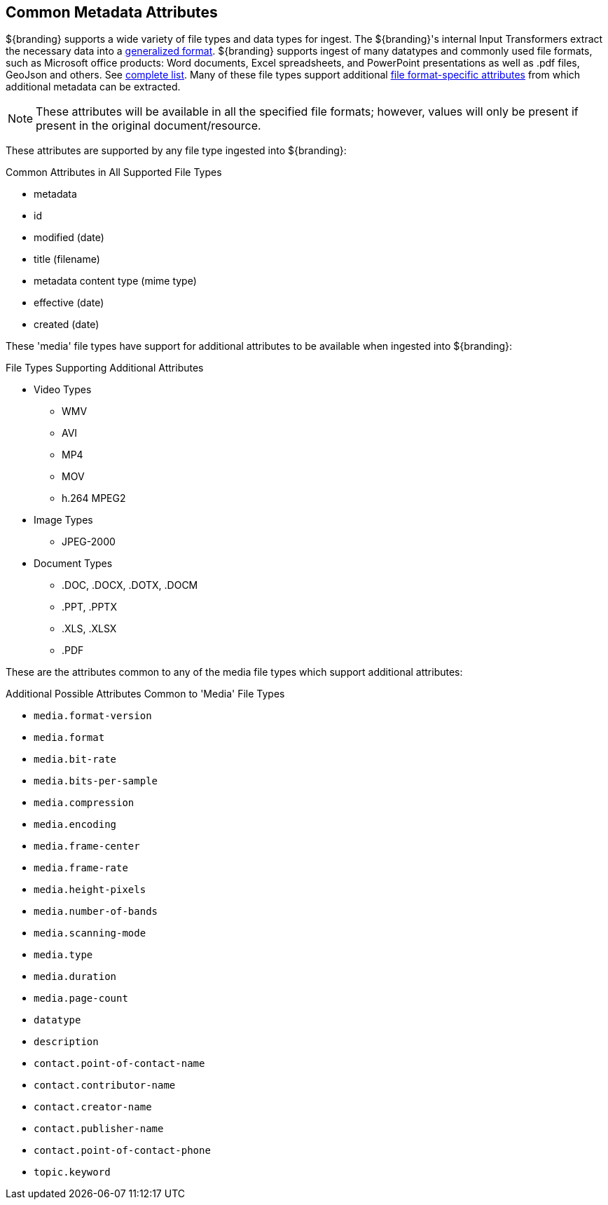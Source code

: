 :title: Common Metadata Attributes
:type: appendix
:status: published
:parent: Metadata Attributes
:summary: Support for a variety of file types and data types.
:order: 00

== {title}

${branding} supports a wide variety of file types and data types for ingest.
The ${branding}'s internal Input Transformers extract the necessary data into a <<_catalog_taxonomy,generalized format>>.
${branding} supports ingest of many datatypes and commonly used file formats, such as Microsoft office products: Word documents, Excel spreadsheets, and PowerPoint presentations as well as .pdf files, GeoJson and others. See <<_all_file_formats_supported,complete list>>.
Many of these file types support additional <<_file_format_specific_attributes,file format-specific attributes>> from which additional metadata can be extracted.

[NOTE]
====
These attributes will be available in all the specified file formats; however, values will only be present if present in the original document/resource.
====

These attributes are supported by any file type ingested into ${branding}:

.Common Attributes in All Supported File Types
* metadata
* id
* modified (date)
* title (filename)
* metadata content type (mime type)
* effective (date)
* created (date)

These 'media' file types have support for additional attributes to be available when ingested into ${branding}:

.File Types Supporting Additional Attributes
* Video Types
** WMV
** AVI
** MP4
** MOV
** h.264 MPEG2
* Image Types
** JPEG-2000
* Document Types
** .DOC, .DOCX, .DOTX, .DOCM
** .PPT, .PPTX
** .XLS, .XLSX
** .PDF

These are the attributes common to any of the media file types which support additional attributes:

.Additional Possible Attributes Common to 'Media' File Types
* `media.format-version`
* `media.format`
* `media.bit-rate`
* `media.bits-per-sample`
* `media.compression`
* `media.encoding`
* `media.frame-center`
* `media.frame-rate`
* `media.height-pixels`
* `media.number-of-bands`
* `media.scanning-mode`
* `media.type`
* `media.duration`
* `media.page-count`
* `datatype`
* `description`
* `contact.point-of-contact-name`
* `contact.contributor-name`
* `contact.creator-name`
* `contact.publisher-name`
* `contact.point-of-contact-phone`
* `topic.keyword`
